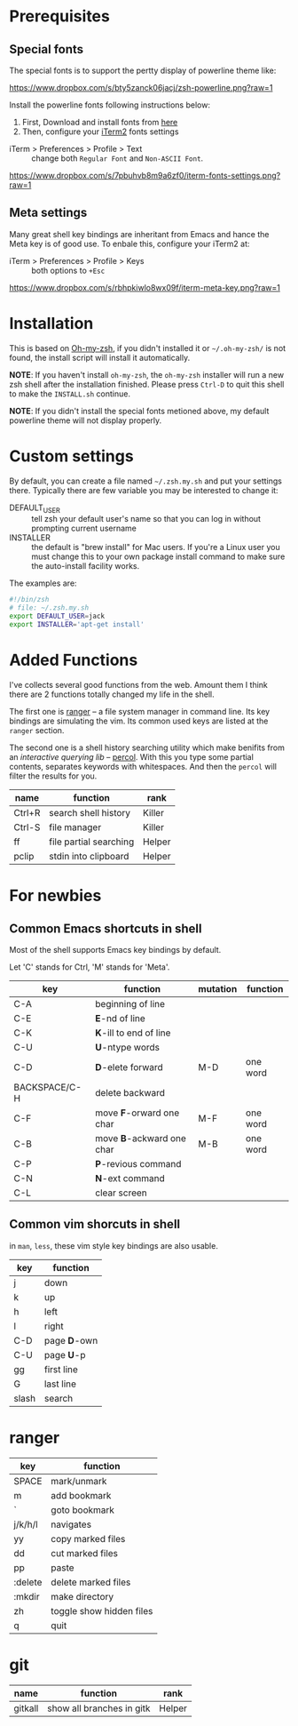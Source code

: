 * Prerequisites

** Special fonts
The special fonts is to support the pertty display of powerline theme like:

[[https://www.dropbox.com/s/bty5zanck06jacj/zsh-powerline.png?raw=1][https://www.dropbox.com/s/bty5zanck06jacj/zsh-powerline.png?raw=1]]

Install the powerline fonts following instructions below:

1. First, Download and install fonts from [[https://github.com/powerline/fonts/][here]]
2. Then, configure your [[https://www.iterm2.com/][iTerm2]] fonts settings

- iTerm > Preferences > Profile > Text :: change both =Regular Font= and =Non-ASCII Font=.

[[https://www.dropbox.com/s/7pbuhvb8m9a6zf0/iterm-fonts-settings.png?raw=1][https://www.dropbox.com/s/7pbuhvb8m9a6zf0/iterm-fonts-settings.png?raw=1]]

** Meta settings
Many great shell key bindings are inheritant from Emacs and hance the Meta key is of good use.
To enbale this, configure your iTerm2 at:

- iTerm > Preferences > Profile > Keys :: both options to =+Esc=

[[https://www.dropbox.com/s/rbhpkiwlo8wx09f/iterm-meta-key.png?raw=1][https://www.dropbox.com/s/rbhpkiwlo8wx09f/iterm-meta-key.png?raw=1]]

* Installation

This is based on [[https://github.com/robbyrussell/oh-my-zsh][Oh-my-zsh]], if you didn't installed it or =~/.oh-my-zsh/= is not found,
the install script will install it automatically.

*NOTE*: If you haven't install =oh-my-zsh=, the =oh-my-zsh= installer will run a new
zsh shell after the installation finished. Please press =Ctrl-D= to quit this shell to
make the =INSTALL.sh= continue.

*NOTE*: If you didn't install the special fonts metioned above, my default powerline theme will
not display properly.

* Custom settings
By default, you can create a file named =~/.zsh.my.sh= and put your settings there. Typically
there are few variable you may be interested to change it:

- DEFAULT_USER :: tell zsh your default user's name so that you can log in without prompting current username
- INSTALLER :: the default is "brew install" for Mac users. If you're a Linux user you must change this to
               your own package install command to make sure the auto-install facility works.

The examples are:

#+header: :tangle yes
#+BEGIN_SRC sh
  #!/bin/zsh
  # file: ~/.zsh.my.sh
  export DEFAULT_USER=jack
  export INSTALLER='apt-get install'
#+END_SRC

* Added Functions

I've collects several good functions from the web. Amount them I think there are 2 functions
totally changed my life in the shell.

The first one is [[http://ranger.nongnu.org/][ranger]] -- a file system manager in command line. Its key bindings are
simulating the vim. Its common used keys are listed at the =ranger= section.

The second one is a shell history searching utility which make benifits from an /interactive querying lib/
-- [[https://github.com/mooz/percol][percol]]. With this you type some partial contents, separates keywords with whitespaces. And then the
=percol= will filter the results for you.

| name   | function               | rank   |
|--------+------------------------+--------|
| Ctrl+R | search shell history   | Killer |
| Ctrl-S | file manager           | Killer |
| ff     | file partial searching | Helper |
| pclip  | stdin into clipboard   | Helper |

* For newbies

** Common Emacs shortcuts in shell

Most of the shell supports Emacs key bindings by default.

Let 'C' stands for Ctrl, 'M' stands for 'Meta'.

| key           | function                  | mutation | function |
|---------------+---------------------------+----------+----------|
| C-A           | beginning of line         |          |          |
| C-E           | *E*-nd of line            |          |          |
| C-K           | *K*-ill to end of line    |          |          |
| C-U           | *U*-ntype words           |          |          |
| C-D           | *D*-elete forward         | M-D      | one word |
| BACKSPACE/C-H | delete backward           |          |          |
| C-F           | move *F*-orward one char  | M-F      | one word |
| C-B           | move *B*-ackward one char | M-B      | one word |
| C-P           | *P*-revious command       |          |          |
| C-N           | *N*-ext command           |          |          |
| C-L           | clear screen              |          |          |

** Common vim shorcuts in shell

in =man=, =less=, these vim style key bindings are also usable.

| key     | function     |
|---------+--------------|
| j       | down         |
| k       | up           |
| h       | left         |
| l       | right        |
| C-D     | page *D*-own |
| C-U     | page *U*-p   |
| gg      | first line   |
| G       | last line    |
| slash   | search       |

* ranger

| key     | function                 |
|---------+--------------------------|
| SPACE   | mark/unmark              |
| m       | add bookmark             |
| `       | goto bookmark            |
| j/k/h/l | navigates                |
| yy      | copy marked files        |
| dd      | cut marked files         |
| pp      | paste                    |
| :delete | delete marked files      |
| :mkdir  | make directory           |
| zh      | toggle show hidden files |
| q       | quit                     |

* git
| name    | function                  | rank   |
|---------+---------------------------+--------|
| gitkall | show all branches in gitk | Helper |
